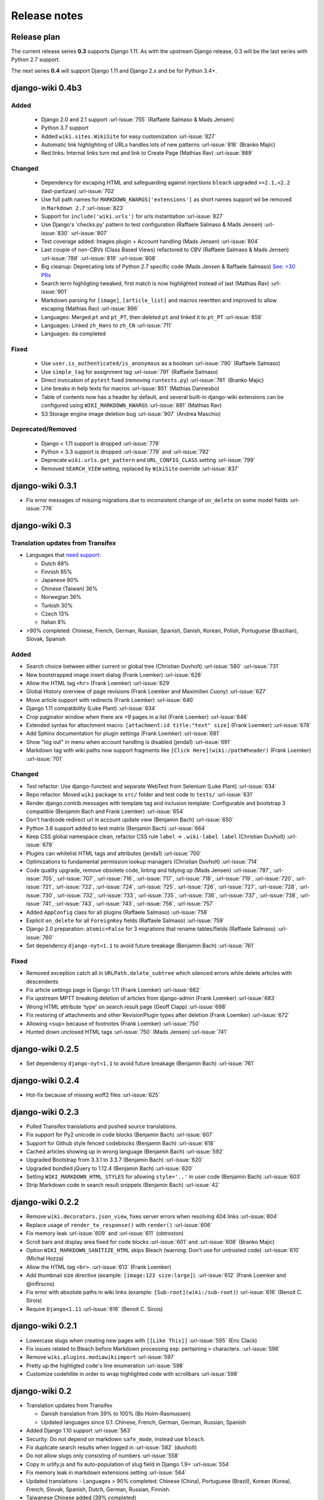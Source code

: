 Release notes
=============


Release plan
------------

The current release series **0.3** supports Django 1.11. As with the upstream
Django release, 0.3 will be the last series with Python 2.7 support.

The next series **0.4** will support Django 1.11 and Django 2.x and be for
Python 3.4+.


django-wiki 0.4b3
-----------------

Added
~~~~~

 * Django 2.0 and 2.1 support :url-issue:`755` (Raffaele Salmaso & Mads Jensen)
 * Python 3.7 support
 * Added ``wiki.sites.WikiSite`` for easy customization :url-issue:`827`
 * Automatic link highlighting of URLs handles lots of new patterns :url-issue:`816` (Branko Majic)
 * Red links: Internal links turn red and link to Create Page (Mathias Rav)  :url-issue:`889`

Changed
~~~~~~~

 * Dependency for escaping HTML and safeguarding against injections ``bleach`` upgraded ``>=2.1,<2.2`` (last-partizan) :url-issue:`702`
 * Use full path names for ``MARKDOWN_KWARGS['extensions']`` as short names
   support wil be removed in ``Markdown 2.7`` :url-issue:`823`
 * Support for ``include('wiki.urls')`` for urls instantiation :url-issue:`827`
 * Use Django's 'checks.py' pattern to test configuration (Raffaele Salmaso & Mads Jensen) :url-issue:`830` :url-issue:`807`
 * Test coverage added: Images plugin + Account handling (Mads Jensen) :url-issue:`804`
 * Last couple of non-CBVs (Class Based Views) refactored to CBV (Raffaele Salmaso & Mads Jensen) :url-issue:`788` :url-issue:`819` :url-issue:`808`
 * Big cleanup: Deprecating lots of Python 2.7 specific code (Mads Jensen & Raffaele Salmaso) `See: >30 PRs <https://github.com/django-wiki/django-wiki/pulls?q=is%3Apr+is%3Aclosed+label%3Aclean-up>`__
 * Search term highligting tweaked, first match is now highlighted instead of last (Mathias Rav)  :url-issue:`901`
 * Markdown parsing for ``[image]``, ``[article_list]`` and macros rewritten and improved to allow escaping (Mathias Rav) :url-issue:`896`
 * Languages: Merged ``pt`` and ``pt_PT``, then deleted ``pt`` and linked it to ``pt_PT`` :url-issue:`858`
 * Languages: Linked ``zh_Hans`` to ``zh_CN`` :url-issue:`711`
 * Languages: ``da`` completed

Fixed
~~~~~

 * Use ``user.is_authenticated/is_anonymous`` as a boolean :url-issue:`790` (Raffaele Salmaso)
 * Use ``simple_tag`` for assignment tag :url-issue:`791` (Raffaele Salmaso)
 * Direct invocation of ``pytest`` fixed (removing ``runtests.py``) :url-issue:`781` (Branko Majic)
 * Line breaks in help texts for macros :url-issue:`851` (Mathias Dannesbo)
 * Table of contents now has a header by default, and several built-in django-wiki extensions can be configured using ``WIKI_MARKDOWN_KWARGS`` :url-issue:`881` (Mathias Rav)
 * S3 Storage engine image deletion bug :url-issue:`907` (Andrea Maschio)

Deprecated/Removed
~~~~~~~~~~~~~~~~~~

 * Django < 1.11 support is dropped :url-issue:`779`
 * Python < 3.3 support is dropped :url-issue:`779` and :url-issue:`792`
 * Deprecate ``wiki.urls.get_pattern`` and ``URL_CONFIG_CLASS`` setting :url-issue:`799`
 * Removed ``SEARCH_VIEW`` setting, replaced by ``WikiSite`` override :url-issue:`837`


django-wiki 0.3.1
-----------------

* Fix error messages of missing migrations due to inconsistent change of ``on_delete`` on some model fields :url-issue:`776`


django-wiki 0.3
---------------

Translation updates from Transifex
~~~~~~~~~~~~~~~~~~~~~~~~~~~~~~~~~~

* Languages that `need support <https://www.transifex.com/django-wiki/django-wiki/languages/>`__:

  * Dutch 88%
  * Finnish 85%
  * Japanese 80%
  * Chinese (Taiwan) 36%
  * Norwegian 36%
  * Turkish 30%
  * Czech 13%
  * Italian 8%

* >90% completed: Chinese, French, German, Russian, Spanish, Danish, Korean, Polish, Portuguese (Brazilian), Slovak, Spanish

Added
~~~~~

* Search choice between either current or global tree (Christian Duvholt) :url-issue:`580` :url-issue:`731`
* New bootstrapped image insert dialog (Frank Loemker) :url-issue:`628`
* Allow the HTML tag ``<hr>`` (Frank Loemker) :url-issue:`629`
* Global History overview of page revisions (Frank Loemker and Maximilien Cuony) :url-issue:`627`
* Move article support with redirects (Frank Loemker) :url-issue:`640`
* Django 1.11 compatibility (Luke Plant) :url-issue:`634`
* Crop paginator window when there are >9 pages in a list (Frank Loemker) :url-issue:`646`
* Extended syntax for attachment macro: ``[attachment:id title:"text" size]`` (Frank Loemker) :url-issue:`678`
* Add Sphinx documentation for plugin settings (Frank Loemker) :url-issue:`681`
* Show "log out" in menu when account handling is disabled (jenda1) :url-issue:`691`
* Markdown tag with wiki paths now support fragments like
  ``[Click Here](wiki:/path#header)`` (Frank Loemker) :url-issue:`701`

Changed
~~~~~~~

* Test refactor: Use django-functest and separate WebTest from Selenium (Luke Plant) :url-issue:`634`
* Repo refactor: Moved ``wiki`` package to ``src/`` folder and test code to ``tests/`` :url-issue:`631`
* Render django.contrib.messages with template tag and inclusion template: Configurable and bootstrap 3 compatible (Benjamin Bach and Frank Loemker) :url-issue:`654`
* Don't hardcode redirect url in account update view (Benjamin Bach) :url-issue:`650`
* Python 3.6 support added to test matrix (Benjamin Bach) :url-issue:`664`
* Keep CSS global namespace clean, refactor CSS rule ``label`` -> ``.wiki-label label`` (Christian Duvholt) :url-issue:`679`
* Plugins can whitelist HTML tags and attributes (jenda1) :url-issue:`700`
* Optimizations to fundamental permission lookup managers (Christian Duvholt) :url-issue:`714`
* Code quality upgrade, remove obsolete code, linting and tidying up (Mads Jensen) :url-issue:`797`, :url-issue:`705`, :url-issue:`707`, :url-issue:`716`, :url-issue:`717`, :url-issue:`718`, :url-issue:`719`, :url-issue:`720`, :url-issue:`721`, :url-issue:`722`, :url-issue:`724`, :url-issue:`725`, :url-issue:`726`, :url-issue:`727`, :url-issue:`728`, :url-issue:`730`, :url-issue:`732`, :url-issue:`733`, :url-issue:`735`, :url-issue:`736`, :url-issue:`737`, :url-issue:`738`, :url-issue:`741`, :url-issue:`743`, :url-issue:`743`, :url-issue:`756`, :url-issue:`757`
* Added ``AppConfig`` class for all plugins (Raffaele Salmaso) :url-issue:`758`
* Explicit ``on_delete`` for all ``ForeignKey`` fields (Raffaele Salmaso) :url-issue:`759`
* Django 2.0 preparation: ``atomic=False`` for 3 migrations that rename tables/fields (Raffaele Salmaso) :url-issue:`760`
* Set dependency ``django-nyt<1.1`` to avoid future breakage (Benjamin Bach) :url-issue:`761`


Fixed
~~~~~

* Removed exception catch all in ``URLPath.delete_subtree`` which silenced errors while delete articles with descendents
* Fix article settings page in Django 1.11 (Frank Loemker) :url-issue:`682`
* Fix upstream MPTT breaking deletion of articles from django-admin (Frank Loemker) :url-issue:`683`
* Wrong HTML attribute 'type' on search result page (Geoff Clapp) :url-issue:`698`
* Fix restoring of attachments and other RevisionPlugin types after deletion (Frank Loemker) :url-issue:`672`
* Allowing ``<sup>`` because of footnotes (Frank Loemker) :url-issue:`750`
* Hunted down unclosed HTML tags :url-issue:`750` (Mads Jensen) :url-issue:`741`


django-wiki 0.2.5
-----------------

* Set dependency ``django-nyt<1.1`` to avoid future breakage (Benjamin Bach) :url-issue:`761`


django-wiki 0.2.4
-----------------

* Hot-fix because of missing woff2 files :url-issue:`625`


django-wiki 0.2.3
-----------------

* Pulled Transifex translations and pushed source translations.
* Fix support for Py2 unicode in code blocks (Benjamin Bach) :url-issue:`607`
* Support for Github style fenced codeblocks (Benjamin Bach) :url-issue:`618`
* Cached articles showing up in wrong language (Benjamin Bach) :url-issue:`592`
* Upgraded Bootstrap from 3.3.1 to 3.3.7 (Benjamin Bach) :url-issue:`620`
* Upgraded bundled jQuery to 1.12.4 (Benjamin Bach) :url-issue:`620`
* Setting ``WIKI_MARKDOWN_HTML_STYLES`` for allowing ``style='..'`` in user code (Benjamin Bach) :url-issue:`603`
* Strip Markdown code in search result snippets (Benjamin Bach) :url-issue:`42`


django-wiki 0.2.2
-----------------

* Remove ``wiki.decorators.json_view``, fixes server errors when resolving 404 links :url-issue:`604`
* Replace usage of ``render_to_response()`` with ``render()`` :url-issue:`606`
* Fix memory leak :url-issue:`609` and :url-issue:`611` (obtroston)
* Scroll bars and display area fixed for code blocks :url-issue:`601` and :url-issue:`608` (Branko Majic)
* Option ``WIKI_MARKDOWN_SANITIZE_HTML`` skips Bleach (warning: Don't use for untrusted code) :url-issue:`610` (Michal Hozza)
* Allow the HTML tag ``<br>``. :url-issue:`613` (Frank Loemker)
* Add thumbnail size directive (example: ``[image:123 size:large]``). :url-issue:`612` (Frank Loemker and @inflrscns)
* Fix error with absolute paths in wiki links (example: ``[Sub-root](wiki:/sub-root)``) :url-issue:`616` (Benoit C. Sirois)
* Require ``Django<1.11`` :url-issue:`616` (Benoit C. Sirois)


django-wiki 0.2.1
-----------------

* Lowercase slugs when creating new pages with ``[[Like This]]`` :url-issue:`595` (Eric Clack)
* Fix issues related to Bleach before Markdown processing esp. pertaining ``>`` characters. :url-issue:`596`
* Remove ``wiki.plugins.mediawikiimport`` :url-issue:`597`
* Pretty up the highligted code's line enumeration :url-issue:`598`
* Customize codehilite in order to wrap highlighted code with scrollbars :url-issue:`598`


django-wiki 0.2
---------------

* Translation updates from Transifex

  * Danish translation from 39% to 100% (Bo Holm-Rasmussen)
  * Updated languages since 0.1: Chinese, French, German, German, Russian, Spanish

* Added Django 1.10 support :url-issue:`563`
* Security: Do not depend on markdown ``safe_mode``, instead use ``bleach``.
* Fix duplicate search results when logged in :url-issue:`582` (duvholt)
* Do not allow slugs only consisting of numbers :url-issue:`558`
* Copy in urlify.js and fix auto-population of slug field in Django 1.9+ :url-issue:`554`
* Fix memory leak in markdown extensions setting :url-issue:`564`
* Updated translations - Languages > 90% completed: Chinese (China), Portuguese (Brazil), Korean (Korea), French, Slovak, Spanish, Dutch, German, Russian, Finnish.
* Taiwanese Chinese added (39% completed)
* Cleanup documentation structure :url-issue:`575`

HTML contents
~~~~~~~~~~~~~

`Bleach <https://github.com/mozilla/bleach>`_ is now used to sanitize HTML
before invoking Markdown.

HTML escaping is done before Markdown parsing happens. In future Markdown
versions, HTML escaping is no longer done, and ``safe_mode`` is removed. We have
already removed ``safe_mode`` from the default ``WIKI_MARKDOWN_KWARGS`` setting,
however if you have configured this yourself, you are advised to remove
``safe_mode``.

Allowed tags are from Bleach's default settings: ``a``, ``abbr``, ``acronym``,
``b``, ``blockquote``, ``code``, ``em``, ``i``, ``li``, ``ol``, ``strong``,
``ul``.

Please use new setting ``WIKI_MARKDOWN_HTML_WHITELIST`` and set a list of
allowed tags to customize behavior.


Python and Django support
~~~~~~~~~~~~~~~~~~~~~~~~~

Support has been removed for:

* Python 2.6
* Django < 1.8
* South

django-wiki 0.1.2
-----------------

* Remove unwanted items from default menu when ``WIKI_ACCOUNT_HANDLING = False``. :url-issue:`545`
* Fix broken soft-deletion and restoring of images, and "set revision" functionality :url-issue:`533`
* Added responsiveness to tables by use of Bootstrap table-responsive class :url-issue:`552`


django-wiki 0.1.1
-----------------

* Several languages updated from Transifex

  * Slovak added **Thanks M Hozza**
  * Portuguese also added, but as copy of PT-BR (make changes as desired in Transifex)

* Brand new Account Settings page (email / password) **Thanks inflrscns**
* Testproject turned into Django 1.9 layout
* Replace context-processor dependent use of ``{{ STATIC_URL }}`` with ``{% static %}``
* Bugfix for ``pip install wiki`` in an empty (no Django installed) virtualenv
* Precommit hooks added in repository
* Import statements sorted and codebase re-pep8'thed
* Log in page is now called "Log in" in ``<title>`` tag - **Thanks Eugene Obukhov**


django-wiki 0.1
---------------

.. warning::
   If you are upgrading from a previous release, please ensure that you
   pass through the 0.0.24 release because it contains the final migrations
   necessary before entering the django-wiki 0.1+ migration tree.

   If you are using django 1.7+ and have an old installation of django-wiki
   (which should be impossible since it wouldn't run) please downgrade to 1.6
   as follows:

   ::

       $ pip install wiki\<0.1 --upgrade  # Latest 0.0.24 release
       $ pip install django\<1.7  # Downgrade django if necessary
       $ python manage.py migrate  # Run 0.0.24 migrations
       $ pip install wiki\<0.2 --upgrade  # Upgrade to latest 0.1 series
       $ python manage.py migrate --delete-ghost-migrations  # Run migrations again,
                                                             # removing the (ghost)
                                                             # migrations from previous
                                                             # release
       $ # Feel free to upgrade Django again


**Supported**

* Python 2.7, 3.3, 3.4, 3.5 (3.2 is not supported)
* Django 1.5, 1.6, 1.7, 1.8, 1.9
* Django < 1.7 still needs South, and migration trees are kept until next major
  release.


Breaking changes
~~~~~~~~~~~~~~~~

**wiki.VERSION as tuple**

We want to follow Django's way of enumerating versions. If you want the old
string version, use ``wiki.__version__``.

**Plugin API**

Since Django 1.8 has started making warnings about `patterns` being deprecated, we've decided
to stop using them by default. Thus, as with the future Django 2.0, we will use lists of `url`
objects to store the urlconf of plugins. All the bundled plugins have been updated to reflect
the change.

**Django-mptt**

We now depend on django-mptt 0.7.2+ for Django 1.8 compatibility.


django-wiki 0.0.24
------------------

This release is a transitional release for anyone still using an older version
of django-wiki. The code base has been heavily refactored and this is hopefully
the final release.

.. warning::
   0.0.24 is mainly a transitional release, but new features and bug fixes are
   included, too.

**Compatibility**

* Django 1.5, 1.6 (That means Django 1.7 is **not** yet fully supported)
* South 1.0+ (if you are on an older South, you **need** to upgrade)
* Python 2.6, 2.7, 3.3, 3.4


Upgrading
~~~~~~~~~

Firstly, upgrade django-wiki through familiar steps with pip

::

    $ pip install wiki --upgrade

During the upgrade, notice that `django-nyt`_ is installed. This replaces the
previously bundled django_notify and you need to make a few changes in
your settings and urls.

.. _django-nyt: https://github.com/benjaoming/django-nyt

In ``settings.INSTALLED_APPS``, replace `"django_notify"` with `"django_nyt"`.
Then open up your project's urlconf and make sure you have something
that looks like the following:

::

    from wiki.urls import get_pattern as get_wiki_pattern
    from django_nyt.urls import get_pattern as get_nyt_pattern
    urlpatterns += patterns('',
        (r'^notifications/', get_nyt_pattern()),
        (r'', get_wiki_pattern())
    )

Notice that we are importing `from django_nyt.urls` and no longer
`django_notify` and that the function is renamed to `get_nyt_pattern`.

After making these changes, you should run migrations.

::

    $ python manage.py migrate


**Notifications fixed**

In past history, django-wiki has shipped with `a very weird migration`_. It
caused for the notifications plugin's table of article subscriptions to be removed.
This is fixed in the new migrations and the table should be `safely restored`_ in
case it was missing.

.. _a very weird migration: https://github.com/django-wiki/django-wiki/commit/88847096354121c23d8f10463201da5e0ebd7148
.. _safely restored: https://github.com/django-wiki/django-wiki/blob/releases/0.0.24/wiki/plugins/notifications/south_migrations/0003_conditionally_restore_articlesubscription.py

However, you may want to bootstrap subscription notifications in case you have run
into this failed migration. You can ensure that all owners and editors of articles
receive notifications using the following management command:

    python manage.py wiki_notifications_create_defaults


Troubleshooting
~~~~~~~~~~~~~~~


If you have been running from the git master branch, you may experience
problems and need to re-run the migrations entirely.

::

    python manage.py migrate notifications zero --delete-ghost-migrations
    python manage.py migrate notifications

If you get `DatabaseError: no such table: notifications_articlesubscription`,
you have been running django-wiki version with differently named tables.
Don't worry, just fake the backwards migration:

::

    python manage.py migrate notifications zero --fake

If you get ``relation "notifications_articlesubscription" already exists`` you
may need to do a manual ``DROP TABLE notifications_articlesubscription;`` using
your DB shell (after backing up this data).

After this, you can recreate your notifications with the former section's
instructions.



News archive
------------

April 15, 2017
~~~~~~~~~~~~~~

0.2.3 released: `Release notes <http://django-wiki.readthedocs.io/en/master/release_notes.html#django-wiki-0-2-3>`__

0.2.2 released: `Release notes <http://django-wiki.readthedocs.io/en/master/release_notes.html#django-wiki-0-2-2>`__


February 27, 2017
~~~~~~~~~~~~~~~~~

0.2.1 released: `Release notes <http://django-wiki.readthedocs.io/en/master/release_notes.html#django-wiki-0-2-1>`__


December 27, 2016
~~~~~~~~~~~~~~~~~

0.2 final released: `Release notes <http://django-wiki.readthedocs.io/en/0.2/release_notes.html>`__


June 19, 2016
~~~~~~~~~~~~~

0.1.2 released: `Release notes <http://django-wiki.readthedocs.io/en/latest/release_notes.html#django-wiki-0-1-2>`__

May 6, 2016
~~~~~~~~~~~

0.1.1 released: `Release notes <http://django-wiki.readthedocs.io/en/latest/release_notes.html#django-wiki-0-1-1>`__


January 25, 2016
~~~~~~~~~~~~~~~~

0.1 final released


December 26th, 2015
~~~~~~~~~~~~~~~~~~~

A new release 0.0.24.4 is out and has fixes for the Django ``loaddata`` management command such that you can create dumps and restore the dump. Notice, though, that ``loaddata`` only works for Django 1.7+.

Django 1.9 support is available in the current master, please help get a 0.1 released by giving feed back in the last remaining issues:

https://github.com/django-wiki/django-wiki/milestones/0.1


November 16th, 2015
~~~~~~~~~~~~~~~~~~~

Django 1.8 support is very ready and 0.1 is right on the doorstep now.


January 26th, 2015
~~~~~~~~~~~~~~~~~~

After too long, the new release is out.

The wait was mainly due to all the confusing changes by adding support
of Python 3 and readying the migrations for Django 1.7. But there's
actually new features, too.

-  Bootstrap 3.3.1 and Font Awesome 4 (Christian Duvholt)
-  ``django_nyt`` instead of builtin ``django_notify`` (Benjamin Bach,
   Maximilien Cuony)
-  ``tox`` for testing (Luke Plant)
-  Appropriate use of gettext\_lazy (Jaakko Luttinen)
-  Fixed support of custom username fields (Jan De Bleser)
-  Several fixes to the attachment plugin (Christian Duvholt)
-  Errors on notifications settings tab (Benjamin Richter)
-  Chinese translations (Ronald Bai)
-  Finish translations (Jaakko Luttinen)
-  Compatibility with custom user model in article settings (Andy Fang)
-  Fixed bug when ``[attachment:XX]`` present multiple times on same
   line (Maximilien Cuony)
-  Simple mediawiki import management command (Maximilien Cuony)
-  Python 3 and Django 1.6 compatibility (Russell-Jones, Antonin
   Lenfant, Luke Plant, Lubimov Igor, Benjamin Bach)
-  (and more, forgiveness asked if anyone feels left out)
